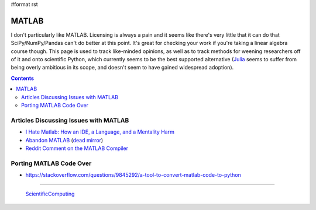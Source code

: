 #format rst

MATLAB
======

I don't particularly like MATLAB.  Licensing is always a pain and it seems like there's very little that it can do that SciPy/NumPy/Pandas can't do better at this point.  It's great for checking your work if you're taking a linear algebra course though.  This page is used to track like-minded opinions, as well as to track methods for weening researchers off of it and onto scientific Python, which currently seems to be the best supported alternative (Julia_ seems to suffer from being overly ambitious in its scope, and doesn't seem to have gained widespread adoption).

.. contents:: :depth: 2

Articles Discussing Issues with MATLAB
--------------------------------------

* `I Hate Matlab: How an IDE, a Language, and a Mentality Harm`_

* `Abandon MATLAB`_ (`dead mirror`_)

* `Reddit Comment on the MATLAB Compiler`_

Porting MATLAB Code Over
------------------------

* https://stackoverflow.com/questions/9845292/a-tool-to-convert-matlab-code-to-python

-------------------------

 ScientificComputing_

.. ############################################################################

.. _Julia: https://julialang.org/

.. _`I Hate Matlab: How an IDE, a Language, and a Mentality Harm`: https://neuroplausible.com/matlab

.. _Abandon MATLAB: https://web.archive.org/web/20150309010416/https://abandonmatlab.wordpress.com/

.. _dead mirror: https://www.robertjacobson.dev/AbandonMatlab

.. _Reddit Comment on the MATLAB Compiler: https://www.reddit.com/r/programming/comments/livmm/matlabs_function_syntax_is_abysmal/c2t5l0j/

.. _ScientificComputing: ../ScientificComputing

